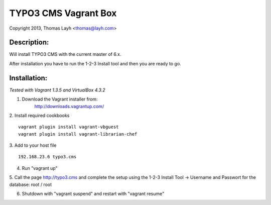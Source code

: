 TYPO3 CMS Vagrant Box
==============================

Copyright 2013, Thomas Layh <thomas@layh.com>

Description:
--------------

Will install TYPO3 CMS with the current master of 6.x.

After installation you have to run the 1-2-3 Install tool and then you are ready to go.


Installation:
--------------

*Tested with Vagrant 1.3.5 and VirtualBox 4.3.2*

1. Download the Vagrant installer from:
    http://downloads.vagrantup.com/

2. Install required cookbooks
::
    vagrant plugin install vagrant-vbguest
    vagrant plugin install vagrant-librarian-chef

3. Add to your host file
::
    192.168.23.6 typo3.cms

4. Run "vagrant up"

5. Call the page http://typo3.cms and complete the setup using the 1-2-3 Install Tool
-> Username and Passwort for the database: root / root

6. Shutdown with "vagrant suspend" and restart with "vagrant resume"
